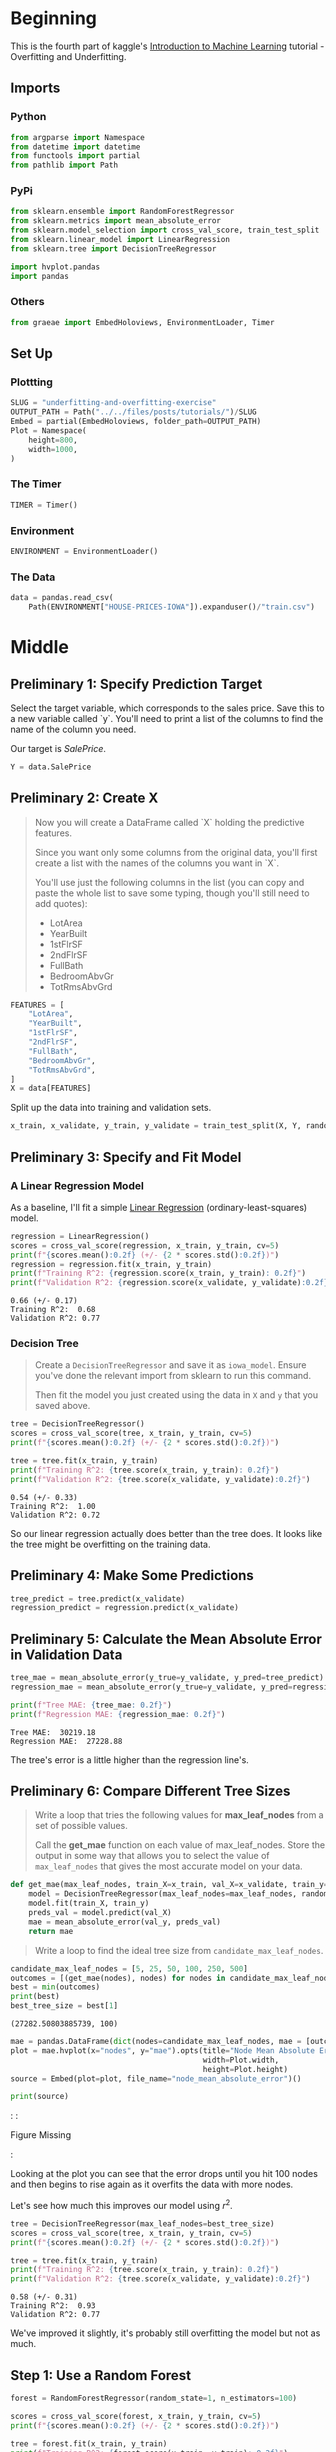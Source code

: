 #+BEGIN_COMMENT
.. title: Random Forests
.. slug: random-forests
.. date: 2020-02-18 10:14:50 UTC-08:00
.. tags: tutorial,kaggle,random forest
.. category: Tutorial
.. link: 
.. description: Part 5 of Kaggle's Introduction to Machine Learining.
.. type: text
.. status: 
.. updated: 

#+END_COMMENT
#+OPTIONS: ^:{}
#+TOC: headlines 
#+PROPERTY: header-args :session /run/user/1000/jupyter/kernel-d4b79109-570b-487f-84d7-d96f6ad11d22.json
* Beginning
  This is the fourth part of kaggle's [[https://www.kaggle.com/learn/intro-to-machine-learning][Introduction to Machine Learning]] tutorial - Overfitting and Underfitting.
** Imports
*** Python
#+begin_src python :results none
from argparse import Namespace
from datetime import datetime
from functools import partial
from pathlib import Path
#+end_src
*** PyPi
#+begin_src python :results none
from sklearn.ensemble import RandomForestRegressor
from sklearn.metrics import mean_absolute_error
from sklearn.model_selection import cross_val_score, train_test_split
from sklearn.linear_model import LinearRegression
from sklearn.tree import DecisionTreeRegressor

import hvplot.pandas
import pandas
#+end_src
*** Others
#+begin_src python :results none
from graeae import EmbedHoloviews, EnvironmentLoader, Timer
#+end_src
** Set Up
*** Plottting
#+begin_src python :results none
SLUG = "underfitting-and-overfitting-exercise"
OUTPUT_PATH = Path("../../files/posts/tutorials/")/SLUG
Embed = partial(EmbedHoloviews, folder_path=OUTPUT_PATH)
Plot = Namespace(
    height=800,
    width=1000,
)
#+end_src
*** The Timer
#+begin_src python :results none
TIMER = Timer()
#+end_src
*** Environment
#+begin_src python :results none
ENVIRONMENT = EnvironmentLoader()
#+end_src
*** The Data
#+begin_src python :results none
data = pandas.read_csv(
    Path(ENVIRONMENT["HOUSE-PRICES-IOWA"]).expanduser()/"train.csv")
#+end_src
* Middle
** Preliminary 1: Specify Prediction Target
Select the target variable, which corresponds to the sales price. Save this to a new variable called `y`. You'll need to print a list of the columns to find the name of the column you need.

Our target is /SalePrice/.

#+begin_src python :results none
Y = data.SalePrice
#+end_src
** Preliminary 2: Create X
#+begin_quote
 Now you will create a DataFrame called `X` holding the predictive features.
 
 Since you want only some columns from the original data, you'll first create a list with the names of the columns you want in `X`.
 
 You'll use just the following columns in the list (you can copy and paste the whole list to save some typing, though you'll still need to add quotes):
     * LotArea
     * YearBuilt
     * 1stFlrSF
     * 2ndFlrSF
     * FullBath
     * BedroomAbvGr
     * TotRmsAbvGrd
#+end_quote

#+begin_src python :results none
FEATURES = [
    "LotArea",
    "YearBuilt",
    "1stFlrSF",
    "2ndFlrSF",
    "FullBath",
    "BedroomAbvGr",
    "TotRmsAbvGrd",
]
X = data[FEATURES]
#+end_src

Split up the data into training and validation sets.

#+begin_src python :results none
x_train, x_validate, y_train, y_validate = train_test_split(X, Y, random_state=1)
#+end_src
** Preliminary 3: Specify and Fit Model
*** A Linear Regression Model
    As a baseline, I'll fit a simple [[https://scikit-learn.org/stable/modules/generated/sklearn.linear_model.LinearRegression.html][Linear Regression]] (ordinary-least-squares) model.
#+begin_src python :results output :exports both
regression = LinearRegression()
scores = cross_val_score(regression, x_train, y_train, cv=5)
print(f"{scores.mean():0.2f} (+/- {2 * scores.std():0.2f})")
regression = regression.fit(x_train, y_train)
print(f"Training R^2: {regression.score(x_train, y_train): 0.2f}")
print(f"Validation R^2: {regression.score(x_validate, y_validate):0.2f}")
#+end_src

#+RESULTS:
: 0.66 (+/- 0.17)
: Training R^2:  0.68
: Validation R^2: 0.77

*** Decision Tree

#+begin_quote
Create a =DecisionTreeRegressor= and save it as =iowa_model=. Ensure you've done the relevant import from sklearn to run this command.

Then fit the model you just created using the data in =X= and =y= that you saved above.
#+end_quote
#+begin_src python :results output :exports both
tree = DecisionTreeRegressor()
scores = cross_val_score(tree, x_train, y_train, cv=5)
print(f"{scores.mean():0.2f} (+/- {2 * scores.std():0.2f})")

tree = tree.fit(x_train, y_train)
print(f"Training R^2: {tree.score(x_train, y_train): 0.2f}")
print(f"Validation R^2: {tree.score(x_validate, y_validate):0.2f}")
#+end_src

#+RESULTS:
: 0.54 (+/- 0.33)
: Training R^2:  1.00
: Validation R^2: 0.72

So our linear regression actually does better than the tree does. It looks like the tree might be overfitting on the training data.
** Preliminary 4: Make Some Predictions
#+begin_src python :results none
tree_predict = tree.predict(x_validate)
regression_predict = regression.predict(x_validate)
#+end_src
** Preliminary 5: Calculate the Mean Absolute Error in Validation Data
#+begin_src python :results output :exports both
tree_mae = mean_absolute_error(y_true=y_validate, y_pred=tree_predict)
regression_mae = mean_absolute_error(y_true=y_validate, y_pred=regression_predict)

print(f"Tree MAE: {tree_mae: 0.2f}")
print(f"Regression MAE: {regression_mae: 0.2f}")
#+end_src

#+RESULTS:
: Tree MAE:  30219.18
: Regression MAE:  27228.88

The tree's error is a little higher than the regression line's.

** Preliminary 6: Compare Different Tree Sizes
#+begin_quote
Write a loop that tries the following values for *max_leaf_nodes* from a set of possible values.
 
Call the *get_mae* function on each value of max_leaf_nodes. Store the output in some way that allows you to select the value of =max_leaf_nodes= that gives the most accurate model on your data.
#+end_quote

#+begin_src python :results none
def get_mae(max_leaf_nodes, train_X=x_train, val_X=x_validate, train_y=y_train, val_y=y_validate):
    model = DecisionTreeRegressor(max_leaf_nodes=max_leaf_nodes, random_state=0)
    model.fit(train_X, train_y)
    preds_val = model.predict(val_X)
    mae = mean_absolute_error(val_y, preds_val)
    return mae
#+end_src

#+begin_quote
Write a loop to find the ideal tree size from =candidate_max_leaf_nodes=.
#+end_quote

#+begin_src python :results output :exports both
candidate_max_leaf_nodes = [5, 25, 50, 100, 250, 500]
outcomes = [(get_mae(nodes), nodes) for nodes in candidate_max_leaf_nodes]
best = min(outcomes)
print(best)
best_tree_size = best[1]
#+end_src

#+RESULTS:
: (27282.50803885739, 100)

#+begin_src python :results none
mae = pandas.DataFrame(dict(nodes=candidate_max_leaf_nodes, mae = [outcome[0] for outcome in outcomes]))
plot = mae.hvplot(x="nodes", y="mae").opts(title="Node Mean Absolute Error",
                                           width=Plot.width,
                                           height=Plot.height)
source = Embed(plot=plot, file_name="node_mean_absolute_error")()
#+end_src

#+begin_src python :results output html :exports both
print(source)
#+end_src

#+RESULTS:
#+begin_export html
: <object type="text/html" data="node_mean_absolute_error.html" style="width:100%" height=800>
:   <p>Figure Missing</p>
: </object>
#+end_export

Looking at the plot you can see that the error drops until you hit 100 nodes and then begins to rise again as it overfits the data with more nodes.

Let's see how much this improves our model using \(r^2\).

#+begin_src python :results output :exports both
tree = DecisionTreeRegressor(max_leaf_nodes=best_tree_size)
scores = cross_val_score(tree, x_train, y_train, cv=5)
print(f"{scores.mean():0.2f} (+/- {2 * scores.std():0.2f})")

tree = tree.fit(x_train, y_train)
print(f"Training R^2: {tree.score(x_train, y_train): 0.2f}")
print(f"Validation R^2: {tree.score(x_validate, y_validate):0.2f}")

#+end_src

#+RESULTS:
: 0.58 (+/- 0.31)
: Training R^2:  0.93
: Validation R^2: 0.77

We've improved it slightly, it's probably still overfitting the model but not as much.
** Step 1: Use a Random Forest
#+begin_src python :results output :exports both
forest = RandomForestRegressor(random_state=1, n_estimators=100)

scores = cross_val_score(forest, x_train, y_train, cv=5)
print(f"{scores.mean():0.2f} (+/- {2 * scores.std():0.2f})")

tree = forest.fit(x_train, y_train)
print(f"Training R^2: {forest.score(x_train, y_train): 0.2f}")
print(f"Validation R^2: {forest.score(x_validate, y_validate):0.2f}")
#+end_src

#+RESULTS:
: 0.76 (+/- 0.11)
: Training R^2:  0.97
: Validation R^2: 0.85

So the defaults already beat the regression and decision tree model.

#+begin_src python :results output :exports both
forest_predictions = forest.predict(x_validate)
forest_mae = mean_absolute_error(y_true=y_validate, y_pred=forest_predictions)

tree_mae = mean_absolute_error(y_true=y_validate, y_pred=tree_predict)
regression_mae = mean_absolute_error(y_true=y_validate, y_pred=regression_predict)

print(f"Tree MAE: {tree_mae: 0.2f}")
print(f"Regression MAE: {regression_mae: 0.2f}")
print(f"Forest MAE: {forest_mae:0.2f}")
#+end_src

#+RESULTS:
: Tree MAE:  30219.18
: Regression MAE:  27228.88
: Forest MAE: 21857.16


So the forest also has a much better Mean Absolute Error than the other two models.
* End
  This is the end of the tutorial as far as how to build models. Next is a bit on entering a kaggle competition.

